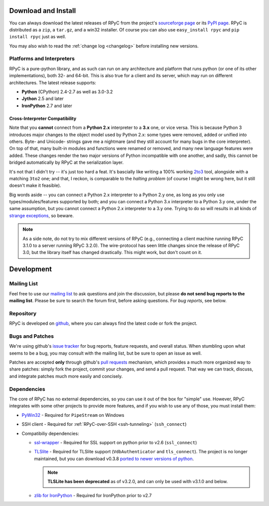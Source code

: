 .. _install:

Download and Install
====================

You can always download the latest releases of RPyC from the project's 
`sourceforge page <http://sourceforge.net/projects/rpyc/files/main>`_ or 
its `PyPI page <http://pypi.python.org/pypi/rpyc>`_. RPyC is distributed as a 
``zip``, a ``tar.gz``, and a win32 installer. Of course you can also use 
``easy_install rpyc`` and ``pip install rpyc`` just as well.

You may also wish to read the :ref:`change log <changelog>` before installing 
new versions.

Platforms and Interpreters
--------------------------
RPyC is a pure-python library, and as such can run on any architecture and 
platform that runs python (or one of its other implementations), both 32- 
and 64-bit. This is also true for a client and its server, which may run on
different architectures. The latest release supports:

* **Python** (CPython) 2.4-2.7 as well as 3.0-3.2
* **Jython** 2.5 and later
* **IronPython** 2.7 and later

Cross-Interpreter Compatibility
^^^^^^^^^^^^^^^^^^^^^^^^^^^^^^^
Note that you **cannot** connect from a **Python 2.x** interpreter to a **3.x**
one, or vice versa. This is because Python 3 introduces major changes to
the object model used by Python 2.x: some types were removed, added or
unified into others. Byte- and Unicode- strings gave me a nightmare (and they 
still account for many bugs in the core interpreter). On top of that, 
many built-in modules and functions were renamed or removed, and many new 
language features were added. These changes render the two major versions 
of Python incompatible with one another, and sadly, this cannot be bridged 
automatically by RPyC at the serialization layer. 

It's not that I didn't try -- it's just too hard a feat. It's bascially like 
writing a 100% working `2to3 <http://docs.python.org/library/2to3.html>`_ tool, 
alongside with a matching ``3to2`` one; and that, I reckon, is comparable to 
the *halting problem* (of course I might be wrong here, but it still doesn't 
make it feasible).

Big words aside -- you can connect a Python 2.x interpreter to a Python 2.y
one, as long as you only use types/modules/features supported by both; and
you can connect a Python 3.x interpreter to a Python 3.y one, under the same
assumption, but you cannot connect a Python 2.x interpreter to a 3.y one.
Trying to do so will results in all kinds of `strange exceptions 
<https://github.com/tomerfiliba/rpyc/issues/54>`_, so beware.

.. note::
   As a side note, do not try to mix different versions of RPyC (e.g., connecting
   a client machine running RPyC 3.1.0 to a server running RPyC 3.2.0). The 
   wire-protocol has seen little changes since the release of RPyC 3.0, but the
   library itself has changed drastically. This might work, but don't count on it.

Development
===========

.. _mailing-list:

Mailing List
------------
Feel free to use our `mailing list <http://groups.google.com/group/rpyc>`_ to 
ask questions and join the discussion, but please **do not send bug reports
to the mailing list**. Please be sure to search the forum first, before asking
questions. For *bug reports*, see below.

Repository
----------
RPyC is developed on `github <http://github.com/tomerfiliba/rpyc>`_, where you
can always find the latest code or fork the project.

.. _bugs:

Bugs and Patches
----------------
We're using github's `issue tracker <http://github.com/tomerfiliba/rpyc/issues>`_
for bug reports, feature requests, and overall status. When stumbling upon what
seems to be a bug, you may consult with the mailing list, but be sure to open 
an issue as well.

Patches are accepted **only** through github's `pull requests <http://help.github.com/pull-requests/>`_
mechanism, which provides a much more organized way to share patches: simply fork
the project, commit your changes, and send a pull request. That way we can track,
discuss, and integrate patches much more easily and concisely. 

.. _dependencies:

Dependencies
------------
The core of RPyC has no external dependencies, so you can use it out of the 
box for "simple" use. However, RPyC integrates with some other projects to 
provide more features, and if you wish to use any of those, you must install
them:

* `PyWin32 <http://sourceforge.net/projects/pywin32/files/pywin32/>`_ - Required 
  for ``PipeStream`` on Windows 

* SSH client - Required for :ref:`RPyC-over-SSH <ssh-tunneling>` (``ssh_connect``)

* Compatibiliy dependencies:

  * `ssl-wrapper <http://pypi.python.org/pypi/ssl/>`_ - Required for SSL support 
    on python prior to v2.6 (``ssl_connect``)

  * `TLSlite <http://trevp.net/tlslite/>`_ - Required for TLSlite support 
    (``VdbAuthenticator`` and ``tls_connect``). The project is no longer maintained,
    but you can download v0.3.8 `ported to newer versions of python 
    <http://sourceforge.net/projects/rpyc/files/tlslite/>`_. 
  
    .. note::
       **TLSLite has been deprecated** as of v3.2.0, and can only be used with v3.1.0 and below.

  * `zlib for IronPython <https://bitbucket.org/jdhardy/ironpythonzlib>`_ - Required
    for IronPython prior to v2.7


